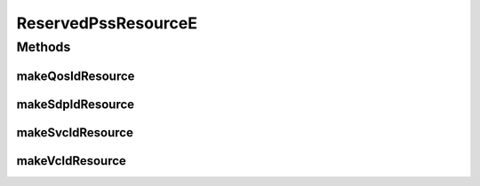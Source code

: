 .. java:import:: net.es.oscars.dto.resv ResourceType

.. java:import:: java.time Instant

ReservedPssResourceE
====================

.. java:package:: net.es.oscars.resv.ent
   :noindex:

.. java:type:: @Data @Builder @NoArgsConstructor @AllArgsConstructor @Entity public class ReservedPssResourceE

Methods
-------
makeQosIdResource
^^^^^^^^^^^^^^^^^

.. java:method:: public static ReservedPssResourceE makeQosIdResource(String deviceUrn, Integer qosId, ResourceType rt, Instant beginning, Instant ending)
   :outertype: ReservedPssResourceE

makeSdpIdResource
^^^^^^^^^^^^^^^^^

.. java:method:: public static ReservedPssResourceE makeSdpIdResource(String deviceUrn, Integer sdpId, Instant beginning, Instant ending)
   :outertype: ReservedPssResourceE

makeSvcIdResource
^^^^^^^^^^^^^^^^^

.. java:method:: public static ReservedPssResourceE makeSvcIdResource(String deviceUrn, Integer svcId, Instant beginning, Instant ending)
   :outertype: ReservedPssResourceE

makeVcIdResource
^^^^^^^^^^^^^^^^

.. java:method:: public static ReservedPssResourceE makeVcIdResource(Integer vcId, Instant beginning, Instant ending)
   :outertype: ReservedPssResourceE

